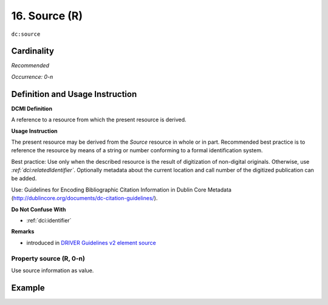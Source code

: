 .. _dc:source:

16. Source (R)
==============

``dc:source``

Cardinality
~~~~~~~~~~~

*Recommended*

*Occurrence: 0-n*

Definition and Usage Instruction
~~~~~~~~~~~~~~~~~~~~~~~~~~~~~~~~

**DCMI Definition**

A reference to a resource from which the present resource is derived.

**Usage Instruction**

The present resource may be derived from the *Source* resource in whole or in part. Recommended best practice is to reference the resource by means of a string or number conforming to a formal identification system.

Best practice: Use only when the described resource is the result of digitization of non-digital originals. Otherwise, use *:ref:`dci:relatedIdentifier`*. Optionally metadata about the current location and call number of the digitized publication can be added.

Use: Guidelines for Encoding Bibliographic Citation Information in Dublin Core Metadata (http://dublincore.org/documents/dc-citation-guidelines/).

**Do Not Confuse With**

* :ref:`dci:identifier`

**Remarks**

* introduced in `DRIVER Guidelines v2 element source`_

Property source (R, 0-n)
------------------------

Use source information as value.

Example
~~~~~~~
.. code-block:: xml
   :linenos:

   <dc:source>Ecology  Letters (1461023X)  vol.4 (2001)</dc:source>

.. _DRIVER Guidelines v2 element source: https://wiki.surfnet.nl/display/DRIVERguidelines/Source